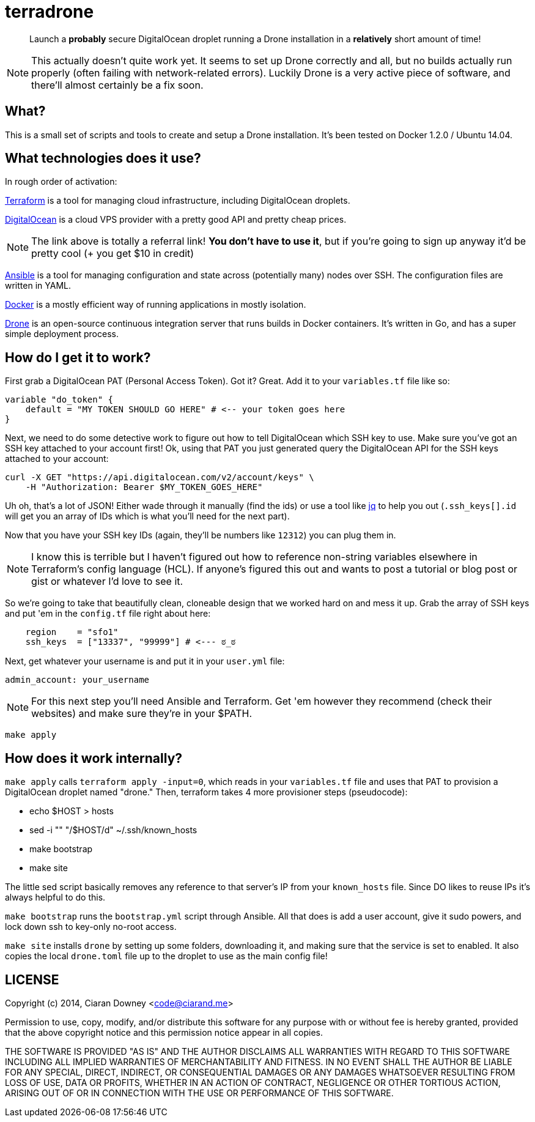 terradrone
==========

[quote]
Launch a *probably* secure DigitalOcean droplet running a Drone installation in
a *relatively* short amount of time!

NOTE: This actually doesn't quite work yet. It seems to set up Drone correctly
and all, but no builds actually run properly (often failing with
network-related errors). Luckily Drone is a very active piece of software, and
there'll almost certainly be a fix soon.

What?
-----
This is a small set of scripts and tools to create and setup a Drone
installation. It's been tested on Docker 1.2.0 / Ubuntu 14.04.

What technologies does it use?
------------------------------
In rough order of activation:

http://www.terraform.io[Terraform] is a tool for managing cloud infrastructure,
including DigitalOcean droplets.

https://www.digitalocean.com/?refcode=4e262cd0afdb[DigitalOcean] is a cloud VPS
provider with a pretty good API and pretty cheap prices.

NOTE: The link above is totally a referral link! *You don't have to use it*,
but if you're going to sign up anyway it'd be pretty cool (+ you get $10 in
credit)

http://www.ansible.com/home[Ansible] is a tool for managing configuration and
state across (potentially many) nodes over SSH. The configuration files are
written in YAML.

https://www.docker.com/[Docker] is a mostly efficient way of running
applications in mostly isolation.

https://drone.io[Drone] is an open-source continuous integration server that
runs builds in Docker containers. It's written in Go, and has a super simple
deployment process.

How do I get it to work?
------------------------
First grab a DigitalOcean PAT (Personal Access Token). Got it? Great. Add it to
your `variables.tf` file like so:

[,hcl]
----
variable "do_token" {
    default = "MY TOKEN SHOULD GO HERE" # <-- your token goes here
}
----

Next, we need to do some detective work to figure out how to tell DigitalOcean
which SSH key to use. Make sure you've got an SSH key attached to your account
first! Ok, using that PAT you just generated query the DigitalOcean API for the
SSH keys attached to your account:

[,bash]
----
curl -X GET "https://api.digitalocean.com/v2/account/keys" \
    -H "Authorization: Bearer $MY_TOKEN_GOES_HERE"
----

Uh oh, that's a lot of JSON! Either wade through it manually (find the ids) or
use a tool like https://stedolan.github.io/jq/[jq] to help you out
(`.ssh_keys[].id` will get you an array of IDs which is what you'll need for
the next part).

Now that you have your SSH key IDs (again, they'll be numbers like `12312`) you
can plug them in.

NOTE: I know this is terrible but I haven't figured out how to reference
non-string variables elsewhere in Terraform's config language (HCL). If
anyone's figured this out and wants to post a tutorial or blog post or gist or
whatever I'd love to see it.

So we're going to take that beautifully clean, cloneable design that we worked
hard on and mess it up. Grab the array of SSH keys and put 'em in the
`config.tf` file right about here:

[,hcl]
----
    region    = "sfo1"
    ssh_keys  = ["13337", "99999"] # <--- ಠ_ಠ

----

Next, get whatever your username is and put it in your `user.yml` file:

[,yml]
----
admin_account: your_username
----

NOTE: For this next step you'll need Ansible and Terraform. Get 'em however
they recommend (check their websites) and make sure they're in your $PATH.

[,bash]
----
make apply
----

How does it work internally?
----------------------------
`make apply` calls `terraform apply -input=0`, which reads in your
`variables.tf` file and uses that PAT to provision a DigitalOcean droplet named
"drone." Then, terraform takes 4 more provisioner steps (pseudocode):

- echo $HOST > hosts

- sed -i "" "/$HOST/d" ~/.ssh/known_hosts

- make bootstrap

- make site

The little sed script basically removes any reference to that server's IP from
your `known_hosts` file. Since DO likes to reuse IPs it's always helpful to do
this.

`make bootstrap` runs the `bootstrap.yml` script through Ansible. All that does
is add a user account, give it sudo powers, and lock down ssh to key-only
no-root access.

`make site` installs `drone` by setting up some folders, downloading it, and
making sure that the service is set to enabled. It also copies the local
`drone.toml` file up to the droplet to use as the main config file!

LICENSE
-------
Copyright (c) 2014, Ciaran Downey <code@ciarand.me>

Permission to use, copy, modify, and/or distribute this software for any
purpose with or without fee is hereby granted, provided that the above
copyright notice and this permission notice appear in all copies.

THE SOFTWARE IS PROVIDED "AS IS" AND THE AUTHOR DISCLAIMS ALL WARRANTIES
WITH REGARD TO THIS SOFTWARE INCLUDING ALL IMPLIED WARRANTIES OF
MERCHANTABILITY AND FITNESS. IN NO EVENT SHALL THE AUTHOR BE LIABLE FOR
ANY SPECIAL, DIRECT, INDIRECT, OR CONSEQUENTIAL DAMAGES OR ANY DAMAGES
WHATSOEVER RESULTING FROM LOSS OF USE, DATA OR PROFITS, WHETHER IN AN
ACTION OF CONTRACT, NEGLIGENCE OR OTHER TORTIOUS ACTION, ARISING OUT OF
OR IN CONNECTION WITH THE USE OR PERFORMANCE OF THIS SOFTWARE.

